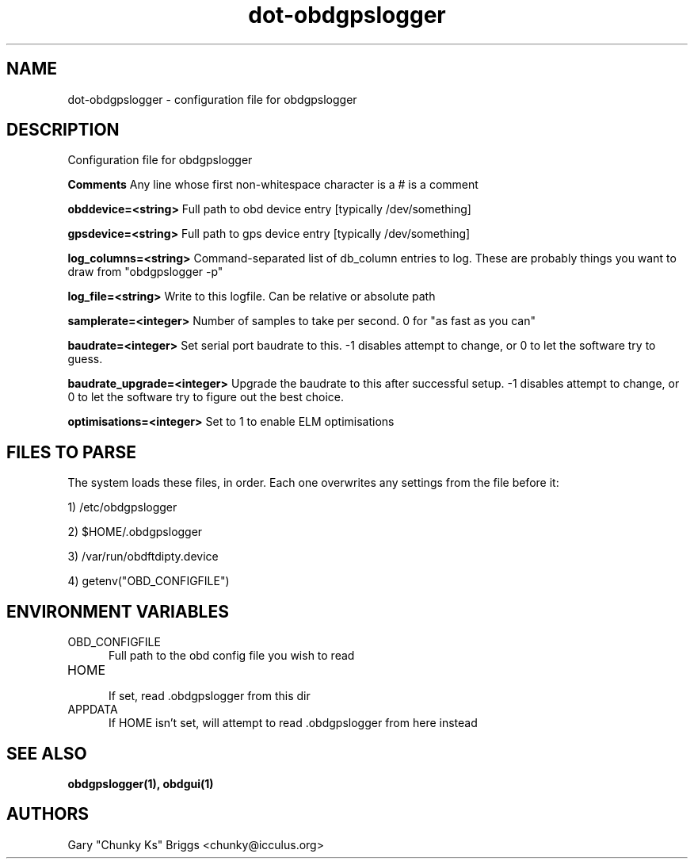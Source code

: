 .TH dot-obdgpslogger 5
.SH NAME
dot-obdgpslogger \- configuration file for obdgpslogger

.SH DESCRIPTION
.IX Header "DESCRIPTION"
Configuration file for obdgpslogger

.B Comments
Any line whose first non-whitespace character is a # is a comment

.B obddevice=<string>
Full path to obd device entry [typically /dev/something]

.B gpsdevice=<string>
Full path to gps device entry [typically /dev/something]

.B log_columns=<string>
Command-separated list of db_column entries to log. These are
probably things you want to draw from "obdgpslogger \-p"

.B log_file=<string>
Write to this logfile. Can be relative or absolute path

.B samplerate=<integer>
Number of samples to take per second. 0 for "as fast as you can"

.B baudrate=<integer>
Set serial port baudrate to this. \-1 disables attempt to change, or 0
to let the software try to guess.

.B baudrate_upgrade=<integer>
Upgrade the baudrate to this after successful setup. \-1 disables attempt
to change, or 0 to let the software try to figure out the best choice.

.B optimisations=<integer>
Set to 1 to enable ELM optimisations

.SH FILES TO PARSE
.IX Header "FILES TO PARSE"
The system loads these files, in order. Each one overwrites any settings
from the file before it:
.P
1) /etc/obdgpslogger
.P
2) $HOME/.obdgpslogger
.P
3) /var/run/obdftdipty.device
.P
4) getenv("OBD_CONFIGFILE")


.SH ENVIRONMENT VARIABLES
.IX Header "ENVIRONMENT VARIABLES"

.TP 5
OBD_CONFIGFILE
.br
Full path to the obd config file you wish to read

.TP 5
HOME
.br
If set, read .obdgpslogger from this dir

.TP 5
APPDATA
.br
If HOME isn't set, will attempt to read .obdgpslogger from here instead


.SH SEE ALSO
.IX Header "SEE ALSO"
.BR "obdgpslogger(1), obdgui(1)"

.SH AUTHORS
Gary "Chunky Ks" Briggs <chunky@icculus.org>

